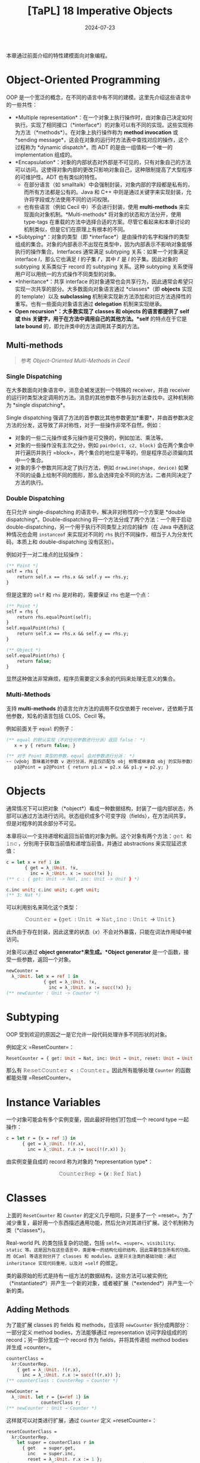#+title: [TaPL] 18 Imperative Objects
#+date: 2024-07-23
#+hugo_tags: 类型系统 程序语言理论 程序语义 subtyping
#+hugo_series: "Types and Programming Languages"

本章通过前面介绍的特性建模面向对象编程。

* Object-Oriented Programming

OOP 是一个宽泛的概念，在不同的语言中有不同的建模。这里先介绍这些语言中的一些共性：

- *Multiple representation*：在一个对象上执行操作时，由对象自己决定如何执行。实现了相同接口（*interface*）的对象可以有不同的实现。这些实现称为方法（*methods*）。在对象上执行操作称为 *method invocation* 或 *sending message*，这会在对象的运行时方法表中查找对应的操作，这个过程称为 *dynamic dispatch*。而 ADT 的是由一组值和一个唯一的 implementation 组成的。
- *Encapsulation*：对象的内部状态对外部是不可见的，只有对象自己的方法可以访问。这使得对象内部的更改只影响对象自己，这种限制提高了大型程序的可维护性。ADT 也有类似的特性。
  + 在部分语言（如 smalltalk）中会强制封装，对象内部的字段都是私有的，而所有方法都是公有的。Java 和 C++ 中则是通过关键字来实现封装，允许将字段或方法使用不同的访问权限。
  + 也有些语言（例如 Cecil 中）不会进行封装，使用 *multi-methods* 来实现面向对象机制。*Multi-methods* 将对象的状态和方法分开，使用 type-tags 在重载的方法中选择合适的方案。尽管它看起来和本章讨论的机制类似，但是它们在原理上有根本的不同。
- *Subtyping*：对象的类型（即 *interface*）是由操作的名字和操作的类型组成的集合。对象的内部表示不出现在类型中，因为内部表示不影响对象能够执行的操作集合。Interfaces 通常满足 subtyping 关系：如果一个对象满足 interface \(I\)，那么它也满足 \(I\) 的子集 \(I'\)，其中 \(I'\) 是 \(I\) 的子集。因此对象的 subtyping 关系类似于 record 的 subtyping 关系。这种 subtyping 关系使得用户可以用统一的方式操作不同类型的对象。
- *Inheritance*：共享 interface 的对象通常也会共享行为，因此通常会希望只实现一次共享的部分。大多数面向对象语言通过 *classes*（即 *objects* 实现的 template）以及 *subclassing* 机制来实现新方法添加和对旧方法选择性的重写。也有一些面向对象语言通过 *delegation* 机制来实现继承。
- *Open recursion*：大多数实现了 *classes* 和 *objects* 的语言都提供了 *self* 或 *this* 关键字，用于在方法中调用自己的其他方法。*self* 的特点在于它是 *late bound* 的，即允许类中的方法调用其子类的方法。

** Multi-methods

#+begin_quote
参考 /Object-Oriented Multi-Methods in Cecil/
#+end_quote

*** Single Dispatching

在大多数面向对象语言中，消息会被发送到一个特殊的 receiver，并由 receiver 的运行时类型决定调用的方法。消息的其他参数不参与到方法查找中。这种机制称为 *single dispatching*。

Single dispatching 强调了方法的首参数比其他参数更加*重要*，并由首参数决定方法的分发，这导致了非对称性，对于一些操作非常不自然，例如：

- 对象的一些二元操作或多元操作是可交换的，例如加法、乘法等。
- 对象的一些操作没有主次之分，例如 =pairDo(c1, c2, block)= 会在两个集合中并行遍历并执行 =block=，两个集合的地位是平等的，但是程序员必须偏向其中一个集合。
- 对象的多个参数共同决定了执行方法，例如 =drawLine(shape, device)= 如果不同的设备上绘制不同的图形，那么会选择完全不同的方法，二者共同决定了方法的执行。

*** Double Dispatching

在只允许 single-dispatching 的语言中，解决非对称性的一个方案是 *double dispatching*。Double-dispatching 将一个方法分成了两个方法：一个用于启动 double-dispatching，另一个用于执行不同类型上对应的操作（在 Java 中遇到这种情况也会用 =instanceof= 来实现对不同的 =rhs= 执行不同操作，相当于人为分发代码，本质上和 double-dispatching 没有区别）。

例如对于一对二维点的比较操作：

#+begin_src ocaml
(** Point *)
self = rhs {
    return self.x == rhs.x && self.y == rhs.y;
}
#+end_src

但是这里的 =self= 和 =rhs= 是对称的，需要保证 =rhs= 也是一个点：

#+begin_src ocaml
(** Point *)
self = rhs {
    return rhs.equalPoint(self);
}
self.equalPoint(rhs) {
    return self.x == rhs.x && self.y == rhs.y;
}

(** Object *)
self.equalPoint(rhs) {
    return false;
}
#+end_src

显然这种做法非常麻烦，程序员需要定义多余的代码来处理无意义的集合。

*** Multi-Methods

支持 *multi-methods* 的语言允许方法的调用不仅仅依赖于 receiver，还依赖于其他参数，知名的语言包括 CLOS、Cecil 等。

例如前面关于 =equal= 的例子：

#+begin_src ocaml
(** equal 的默认实现（不对任何参数进行分派）返回 false： *)
   x = y { return false; }

(** 对于 Point 类型的参数，equal 会对参数进行分派： *)
--（v@obj 意味着对参数 v 进行分派，并且仅匹配与 obj 相等或继承自 obj 的实际参数）：
   p1@Point = p2@Point { return p1.x = p2.x && p1.y = p2.y; }
#+end_src

* Objects

通常情况下可以把对象（*object*）看成一种数据结构，封装了一组内部状态，外部可以通过方法进行访问。状态组织成多个可变字段（fields），在方法间共享，但是对程序的其余部分不可见。

本章将以一个支持递增和返回当前值的对象为例。这个对象有两个方法：\(\operatorname{\mathtt{get}}\) 和 \(\operatorname{\mathtt{inc}}\)，分别用于获取当前值和递增当前值，并通过 abstractions 来实现延迟求值：

#+begin_src ocaml
c = let x = ref 1 in
       { get = λ_:Unit. !x,
         inc = λ_:Unit. x := succ(!x) };
(** c : { get: Unit -> Nat, inc: Unit -> Unit } *)

c.inc unit; c.inc unit; c.get unit;
(** 3: Nat *)
#+end_src

可以利用别名来简化这个类型：

\[\operatorname{\mathtt{Counter}} = \{ \operatorname{\mathtt{get}}: \operatorname{\mathtt{Unit}} \rightarrow \operatorname{\mathtt{Nat}}, \operatorname{\mathtt{inc}}: \operatorname{\mathtt{Unit}} \rightarrow \operatorname{\mathtt{Unit}} \}\] 

此外由于存在封装，因此这里的状态（\( x \)）不会对外暴露，只能在词法作用域中被访问。

#+begin_note
对象可以通过 *object generator*来生成。*Object generator* 是一个函数，接受一些参数，返回一个对象。

#+begin_src ocaml
newCounter =
  λ_:Unit. let x = ref 1 in
              { get = λ_:Unit. !x,
                inc = λ_:Unit. x := succ(!x) };
(** newCounter : Unit -> Counter *)
#+end_src
#+end_note

* Subtyping

OOP 受到欢迎的原因之一是它允许一段代码处理许多不同形状的对象。

例如定义 =ResetCounter=：

#+begin_src ocaml
ResetCounter = { get: Unit → Nat, inc: Unit → Unit, reset: Unit → Unit };
#+end_src

那么有 \(\operatorname{\mathtt{ResetCounter}} <: \operatorname{\mathtt{Counter}}\)。因此所有能够处理 =Counter= 的函数都能处理 =ResetCounter=。

* Instance Variables

一个对象可能会有多个实例变量，因此最好将他们打包成一个 record type 一起操作：

#+begin_src ocaml
c = let r = {x = ref 1} in
      { get = λ_:Unit. !(r.x),
        inc = λ_:Unit. r.x := succ(!(r.x)) };
#+end_src

由实例变量自成的 record 称为对象的 *representation type*：

\[
\operatorname{\mathtt{CounterRep}} = \{ x: \operatorname{\mathtt{Ref}}\ \operatorname{\mathtt{Nat}} \}
\]

* Classes

上面的 =ResetCounter= 和 =Counter= 的定义几乎相同，只是多了一个 =reset=。为了减少重复，最好用一个东西描述通用功能，然后允许对其进行扩展。这个机制称为类（*classes*）。

Real-world PL 的类包括复杂的功能，包括 =self=、=super=、visibility、static 等。这是因为在这些语言中，类是唯一的结构化组织结构，因此需要包含所有的功能。而 OCaml 等语言则分开了 classes 和 modules。这里只关注类的基础功能：通过 inheritance 实现代码重用，以及对 =self= 的绑定。

类的最原始的形式是持有一组方法的数据结构，这些方法可以被实例化（*instantiated*）并产生一个新的对象，或者被扩展（*extended*）并产生一个新的类。

** Adding Methods

为了能扩展 classes 的 fields 和 methods，应该将 =newCounter= 拆分成两部分：一部分定义 method bodies，方法能够通过 representation 访问字段组成的的 record；另一部分生成一个 record 作为 fields，并将其传递给 method bodies 并生成 =counter=。

#+begin_src ocaml
counterClass =
  λr:CounterRep.
    { get = λ_:Unit. !(r.x),
      inc = λ_:Unit. r.x := succ(!(r.x)) };
(** counterClass : CounterRep → Counter *)
#+end_src

#+begin_src ocaml
newCounter =
  λ_:Unit. let r = {x=ref 1} in
             counterClass r;
(** newCounter : Unit → Counter *)
#+end_src

这样就可以对类进行扩展，通过 =Counter= 定义 =resetCounter=：

#+begin_src ocaml
resetCounterClass =
  λr:CounterRep.
    let super = counterClass r in
      { get   = super.get,
        inc   = super.inc,
        reset = λ_:Unit. r.x := 1 };
(** resetCounterClass : CounterRep → ResetCounter *)
#+end_src

#+begin_src ocaml
newResetCounter =
  λ_:Unit. let r = {x=ref 1} in resetCounterClass r;
(** newResetCounter : Unit → ResetCounter *)
#+end_src

=ResetCounterClass= 首先使用 =counterClass= 父对象并绑定到 =super=。然后，它通过从 =super= 复制 =get= 和 =inc=，并为 =reset= 字段提供新函数来构建新对象。由于 =super= 是基于 =r= 构建的，所以这三个方法共享相同的实例变量。

这里需要强调的是 classes 是 values 而不是 types，因为它们是函数。而在 Java 等语言中，classes 既是 types 也可以作为数据结构。

** Adding Instance Variables

通常情况下，扩展类是不仅会添加方法，还会添加实例变量。

假设这里有一个 =BackupCounter= 类，需要记录一个历史值，后续 =reset= 时会将当前值设置为历史值：

#+begin_src ocaml
BackupCounter = { get: Unit → Nat, inc: Unit → Unit,
                  reset: Unit → Unit, backup: Unit → Unit };
#+end_src

#+begin_src ocaml
BackupCounterRep = { x: Ref Nat, b: Ref Nat };
#+end_src

类似地让 =BackupCounterClass= 继承自 =ResetCounterClass=：

#+begin_src ocaml
backupCounterClass =
  λr:BackupCounterRep.
    let super = resetCounterClass r in
      { get    = super.get,
        inc    = super.inc,
        reset = λ_:Unit. r.x := !(r.b),
        backup = λ_:Unit. r.b := !(r.x) };
(** backupCounterClass : BackupCounterRep → BackupCounter *)
#+end_src

这里需要注意两点：
- 子对象继承并覆写了父对象的方法 =reset=
- 由于 \(\operatorname{\mathtt{BackupCounterRep} <: \operatorname{\mathtt{CounterRep}}}\)，因此可以使用 \(\operatorname{\mathtt{BackupCounterRep}}\) 生成 \(\operatorname{\mathtt{ResetCounter}}\)。

由于在定义新类时绑定了 =super=，因此在覆写方法时可以使用 =super.inc= 来调用父类的方法。

* Self

为类添加 =self= 可以让类的方法调用自己的其他方法。但是目前我们把方法保存在 records 中，如果一个方法能访问到对象的其他方法，那么这就构成了一个递归。

例如这里添加一个 =SetCounter= 类，让 =inc= 调用 =self.set= 来实现递增：

#+begin_src ocaml
SetCounter = { get: Unit → Nat, set: Nat → Unit, inc: Unit → Unit };
#+end_src

#+begin_src ocaml
setCounterClass =
  λr:CounterRep.
    fix (
      λself: SetCounter.
         { get = λ_:Unit. !(r.x),
           set = λi:Nat. r.x := i,
           inc = λ_:Unit. self.set (succ (self.get unit))});
(** setCounterClass : CounterRep → SetCounter *)
#+end_src

#+begin_src ocaml
newSetCounter =
  λ_:Unit.
    let r = {x=ref 1} in
      setCounterClass r;
(** newSetCounter : Unit → SetCounter *)
#+end_src

这个类没有父类，因此不需要 =super=。

下面以 =SetCounter= 为例，展示 =self= 的 reduction 过程：

\begin{align*}
o&: \operatorname{\mathtt{setCouter}} = \operatorname{\mathtt{newSetCouter}}\ \operatorname{\mathtt{unit}} \\
& = \operatorname{\mathtt{fix}}\ (\lambda \operatorname{\mathtt{self}}.\ \{\operatorname{\mathtt{get}};\ \operatorname{\mathtt{set}};\ \operatorname{\mathtt{inc}}\}) \\
& \rightarrow (\lambda \operatorname{\mathtt{self}}.\ \{\operatorname{\mathtt{get}};\ \operatorname{\mathtt{set}};\ \operatorname{\mathtt{inc}}\})\ (\operatorname{\mathtt{fix}}\ (\lambda \operatorname{\mathtt{self}}.\ \{\operatorname{\mathtt{get}};\ \operatorname{\mathtt{set}};\ \operatorname{\mathtt{inc}}\})) \\
& \rightarrow \{\operatorname{\mathtt{get}};\ \operatorname{\mathtt{set}};\ \operatorname{\mathtt{inc}} = \lambda\ \_.\ S.\operatorname{\mathtt{set}}\ (\operatorname{\mathtt{succ}}\ S.\operatorname{\mathtt{get}}\ \operatorname{\mathtt{unit}}))\} \\
& \quad \text{where}\ S = \operatorname{\mathtt{fix}}\ (\lambda \operatorname{\mathtt{self}}.\ \{\operatorname{\mathtt{get}};\ \operatorname{\mathtt{set}};\ \operatorname{\mathtt{inc}}\}) \\
& \quad \quad \rightarrow \{\operatorname{\mathtt{get}};\ \operatorname{\mathtt{set}};\ \operatorname{\mathtt{inc}} = \lambda\ \_.\ S.\operatorname{\mathtt{set}}\ (\operatorname{\mathtt{succ}}\ S.\operatorname{\mathtt{get}}\ \operatorname{\mathtt{unit}}))\} \\
\\
o&.\operatorname{\mathtt{inc}}\ \operatorname{\mathtt{unit}} \\
\rightarrow &\ S.\operatorname{\mathtt{set}}\ (\operatorname{\mathtt{succ}}\ S.\operatorname{\mathtt{get}}\ \operatorname{\mathtt{unit}}) \\
= &\ o.\operatorname{\mathtt{set}}\ (\operatorname{\mathtt{succ}}\ o.\operatorname{\mathtt{get}}\ \operatorname{\mathtt{unit}}) \\
\end{align*}

可以看到最后对 =self= 的调用都转换成了对当前对象的其他方法的调用。

因此一个包含递归方法的对象是一个返回 records 的方法的不动点，设函数 \( P = \lambda \operatorname{\mathtt{self}}. \{m₁ = e₂, \dots, mₙ = eₙ\} \)，则它构建的对象为 \( \operatorname{\mathtt{fix}}\ P \)。

* Open recursion

大多数面向对象语言支持 open recursion，即父类中的方法可以通过 =self= 调用自己的子类的方法。例如子类覆写了父类的某个方法 =f=，那么父类中的方法调用 =self.f= 时会自动分发到子类的 =f=。

为了实现这个行为，首先我们要将 =fix= 移动到创建对象的地方：

#+begin_src ocaml
setCounterClass =
  λr:CounterRep.
    λself: SetCounter.
      { get = λ_:Unit. !(r.x),
        set = λi:Nat. r.x := i,
        inc = λ_:Unit. self.set (succ(self.get unit)) };
(** setCounterClass : CounterRep → SetCounter → SetCounter *)
#+end_src

#+begin_src ocaml
newSetCounter =
  λ_:Unit.
    let r = {x=ref 1} in
      fix (setCounterClass r);
(** newSetCounter : Unit → SetCounter *)
#+end_src

移动之后 =setCounterClass= 的签名发生改变：不仅传入了当前的实例变量，还传入了一个 =self=-object。二者都会在对象实例化的时候被提供。这里 =self= 的定义不再是“当前类”，而是“当前对象实例化的类”（有可能是当前类的子类）。

这里以 =instrCounter= 为例，它能够在 =set= 时记录当前的次数：

#+begin_src ocaml
InstrCounter = { get: Unit → Nat, set: Nat → Unit,
                 inc: Unit → Unit, accesses: Unit → Nat };
#+end_src

 \[\operatorname{\mathtt{instrCounterRep}} = \{ x: \operatorname{\mathtt{Ref}}\ \operatorname{\mathtt{Nat}},\ a: \operatorname{\mathtt{Ref}}\ \operatorname{\mathtt{Nat}} \}\]

#+begin_src ocaml
instrCounterClass =
  λr:InstrCounterRep.
    λself: InstrCounter.
      let super = setCounterClass r self in
        { get = super.get,
          set = λi:Nat. (r.a := succ(!(r.a)); super.set i),
          inc = super.inc,
          accesses = λ_:Unit. !(r.a) };
(** instrCounterClass : InstrCounterRep → InstrCounter → InstrCounter *)
#+end_src

此处 =instrCounter= 重载了 =set= 方法，但是 =inc= 仍使用父类的方法。当调用 =super.inc= 时，父类的 =inc= 会调用 =self.set=，这里的 =self= 来自于子类，因此会分发到子类的 =set= 方法。

当子类调用 \(\operatorname{\mathtt{super.set}}\)，即当父类调用 \(\operatorname{\mathtt{self}}.\operatorname{\mathtt{set}}\)（此处 \(\operatorname{\mathtt{self}}\) 来自 \(\operatorname{\mathtt{newinstrCounter}}\) 传入）时，会展开成 \((\operatorname{\mathtt{fix}}\ (\operatorname{\mathtt{instrCounterClass}}\ r)).\operatorname{\mathtt{set}}\)，即 \((\lambda \operatorname{\mathtt{self}}.\ \langle \operatorname{\mathrm{instrMethods}} \rangle).\operatorname{\mathtt{set}}\)。

** Evaluation Order Problem

然而上面定义的 =instrCounterClass= 还有一个问题求值顺序的问题，导致无法构建实例：

\begin{align*}
  & \operatorname{\mathtt{newinstrCounter}}\ \operatorname{\mathtt{unit}} \\
\rightarrow & \operatorname{\mathtt{let}}\ r =\ \{x =\operatorname{\mathtt{ref}}\ 1,\ a =\operatorname{\mathtt{ref}}\ 0\} \ \operatorname{\mathtt{in}}\ \operatorname{\mathtt{fix}}\ (\operatorname{\mathtt{instrCounterClass}}\ r) \\
\rightarrow & \operatorname{\mathtt{fix}}\ (\operatorname{\mathtt{instrCounterClass}}\ \langle \operatorname{\mathrm{vars}} \rangle) \\
= & \operatorname{\mathtt{fix}}\ (\lambda \operatorname{\mathtt{self}}: \operatorname{\mathtt{instrCounter}}.\\
& \qquad \qquad \operatorname{\mathtt{let}}\ \operatorname{\mathtt{super}} =\ \operatorname{\mathtt{setCounterClass}}\ \langle \operatorname{\mathrm{vars}} \rangle\ \operatorname{\mathtt{self}} \ \operatorname{\mathtt{in}}\ \langle \operatorname{\mathrm{methods}} \rangle) \\
\rightarrow & \operatorname{\mathtt{let}}\ \operatorname{\mathtt{super}} = \operatorname{\mathtt{SetCounterClass}}\ \langle \operatorname{\mathrm{vars}} \rangle\ (\operatorname{\mathtt{fix}}\ \langle f \rangle) \ \operatorname{\mathtt{in}}\ \langle \operatorname{\mathrm{methods}} \rangle & (\text{Def of $\operatorname{\mathtt{fix}}$}) \\
& \qquad \qquad \text{where $f = \operatorname{\mathtt{fix}}\ (\lambda \operatorname{\mathtt{self}}.\ \dots)$}\\
\rightarrow & \operatorname{\mathtt{let}}\ \operatorname{\mathtt{super}} = (\lambda \operatorname{\mathtt{self}}: \operatorname{\mathtt{SetCounter}}.\ \langle \operatorname{\mathrm{sup\_methods}} \rangle)\ (\operatorname{\mathtt{fix}}\ \langle f \rangle) \ \operatorname{\mathtt{in}}\ \langle \operatorname{\mathrm{methods}} \rangle \\
\rightarrow & \operatorname{\mathtt{let}}\ \operatorname{\mathtt{super}} = (\lambda \operatorname{\mathtt{self}}: \operatorname{\mathtt{SetCounter}}.\ \langle \operatorname{\mathrm{sup\_methods}} \rangle)\ \\
& \qquad \qquad \qquad \quad (\operatorname{\mathtt{let}}\ \operatorname{\mathtt{super}} = \operatorname{\mathtt{setCounterClass}}\ \langle \operatorname{\mathrm{vars}} \rangle\ (\operatorname{\mathtt{fix}}\ \langle f \rangle) \operatorname{\mathtt{in}}\ \langle \operatorname{\mathrm{methods}} \rangle) \\
& \qquad \operatorname{\mathtt{in}}\ \langle \operatorname{\mathrm{methods}} \rangle & (\text{$\operatorname{\mathrm{E-App}}$}) \\
\rightarrow & \operatorname{\mathtt{let}}\ \operatorname{\mathtt{super}} = (\lambda \operatorname{\mathtt{self}}: \operatorname{\mathtt{SetCounter}}.\ \langle \operatorname{\mathrm{sup\_methods}} \rangle)\ \\
& \qquad \qquad \qquad \quad (\operatorname{\mathtt{let}}\ \operatorname{\mathtt{super}} = (\lambda \operatorname{\mathtt{self}}: \operatorname{\mathtt{SetCounter}}.\ \langle \operatorname{\mathrm{sup\_methods}} \rangle)\ (\operatorname{\mathtt{fix}}\ \langle f \rangle)\\
& \qquad \qquad \qquad \qquad \quad \operatorname{\mathtt{in}}\ \langle \operatorname{\mathrm{methods}} \rangle) \\
& \qquad \operatorname{\mathtt{in}}\ \langle \operatorname{\mathrm{methods}} \rangle & (\text{$\operatorname{\mathrm{E-Abs}}$}) \\
\end{align*}

可以看到最后一个结果中，出现了一个与外部 application 相同的内部 application，根据 evaluation 的规则，这里需要继续展开 \(\operatorname{\mathtt{fix}}\ \langle f \rangle\)，这样会导致无限展开。

这个问题的根源在于 \(\operatorname{\mathtt{fix}}\ \langle f \rangle\) 的求值是 eager 的，导致当它出现在 application 中作为参数时会被立即展开。为了避免这种情况，在使用 \(\operatorname{\mathtt{fix}}\ (\lambda x. t)\) 时应当让 \(t\) 中对 \(x\) 的引用是 lazy 的。

对于这个问题有几种解决方案：
- 将 =instrCounterClass= 中对 =self= 的引用用 lambda abstraction 包裹一层，实现 lazy evaluation。
- 使用一些 low-level 的语义建模类，例如使用 method table 而不是 =fix= 来实现（下一个节会使用这个方法）
- 不再用 STLC 建模 objects 和 classes，而直接将其视作 primitives（下一个章会使用这个方法）

这里先采用第一种方案，做法是使用 \(\lambda\ \_: \operatorname{\mathtt{Unit}}. t\) 来包裹 =self=：

#+begin_src ocaml
setCounterClass =
  λr: CounterState. 
    λself: Unit → SetCounter.
      λ_: Unit.
        { get = λ_: Unit. !(r.x),
          set = λi: Nat.  r.x := i,
          int = λ_: Unit. (self unit).set (succ ((self unit).get unit)) };
(** setCounterClass : CounterRep → (Unit → SetCounter) → Unit → SetCounter *)
#+end_src

#+begin_src ocaml
newSetCounter =
  λ_:Unit.
    let r = {x=ref 1} in
      fix (setCounterClass r) unit;
(** newSetCounter : Unit → SetCounter *)
#+end_src

缺点就是这里使用 =self= 都要多写一次 \(\operatorname{\mathtt{self}}\ \operatorname{\mathtt{unit}}\)，并且使用所有函数（例如 \(get\)）都要传入一个 \(\operatorname{\mathtt{unit}}\) 触发执行。

\[\operatorname{\mathtt{ic.set}}\ 5;\ \operatorname{\mathtt{ic.accesses}}\ \operatorname{\mathtt{unit}}\]

* A More Efficient Implementation

上面的实现中每次使用 =self= 都要计算一次 =(self unit)=，计算开销很大。为了避免这个问题，可以直接将 objects 的 methods 包装在 =Ref= 中：

#+begin_src ocaml
setCounterClass =
  λr:CounterRep. λself: Ref SetCounter.
    { get = λ_:Unit. !(r.x),
      set = λi:Nat. r.x := i,
      inc = λ_:Unit. (!self).set (succ ((!self).get unit))};
(** setCounterClass : CounterRep → (Ref SetCounter) → SetCounter *)
#+end_src

使用时先为类方法分配一个 dummy 方法集合，然后在 dummy 集合上构造真实的方法覆盖掉（back-patch），最后返回真实的方法集合：

#+begin_src ocaml
dummySetCounter =
  { get = λ_:Unit. 0,
    set = λi:Nat. unit,
    inc = λ_:Unit. unit };
(** dummySetCounter : SetCounter *)
#+end_src

#+begin_src ocaml
newSetCounter =
  λ_:Unit.
    let r = {x=ref 1} in
      let cAux = ref dummySetCounter in
        (cAux := (setCounterClass r cAux); !cAux);
(** newSetCounter : Unit → SetCounter *)
#+end_src

但是这里的问题是 =Ref= 是不变的，在构建子类对象的时候，无法将 =self: Ref SubClass= 传递给 =self: Ref SuperClass=。解决方案是将 =Ref= 替换为 =Source=，因为父类只需要读取子类的方法，而不需要修改，并且 =Source= 是协变的。

经过这样的修改，method table 变成每个对象创建时调用一次，而不是每次使用 =self= 时调用一次。

#+begin_question
如何检测 object identity：即检测两个变量指向的是否是同一个对象？
#+end_question
#+begin_answer
为所有对象都加上一个 =id= 字段，然后为对两个变量的 =id= 字段赋予不同的值，检测两个变量的 =id= 字段是否相等即可。

#+begin_src ocaml
IdCounterRep = {x: Ref Nat, id: Ref (Ref Nat)};

IdCounter = { get: Unit → Nat, inc: Unit → Unit, id: Unit → (Ref Nat) };

idCounterClass =
  λr:IdCounterRep.
    { get = λ_:Unit. !(r.x),
      inc = λ_:Unit. r.x := succ(!(r.x)),
      id = λ_:Unit. !(r.id) };

sameObject =
  λa:{id: Unit → (Ref Nat) }.
    λb:{ id: Unit → (Ref Nat) }.
      ((b.id unit) := 1;
       (a.id unit) := 0;
       iszero (!(b.id unit)));
#+end_src
#+end_answer
